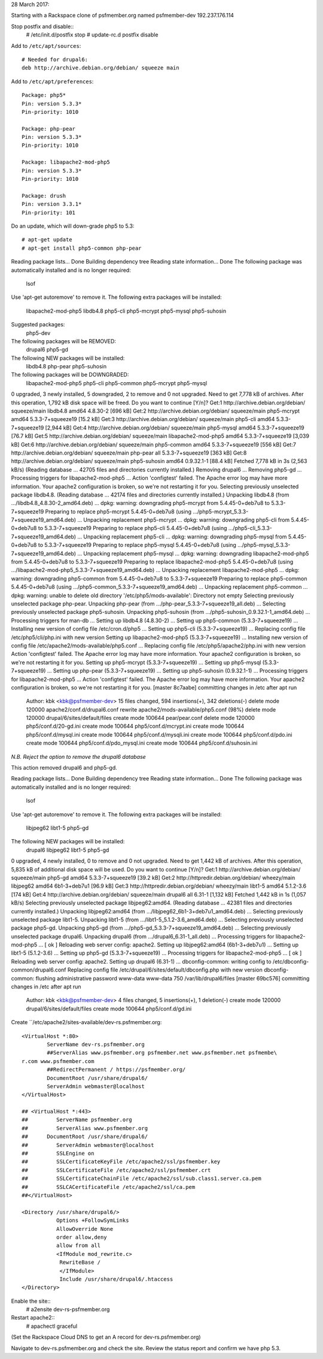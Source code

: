 28 March 2017: 

Starting with a Rackspace clone of psfmember.org named psfmember-dev
192.237.176.114

Stop postfix and disable::
  # /etc/init.d/postfix stop
  # update-rc.d postfix disable

Add to ``/etc/apt/sources``::

  # Needed for drupal6:
  deb http://archive.debian.org/debian/ squeeze main

Add to ``/etc/apt/preferences``::

  Package: php5*
  Pin: version 5.3.3*
  Pin-priority: 1010

  Package: php-pear
  Pin: version 5.3.3*
  Pin-priority: 1010

  Package: libapache2-mod-php5
  Pin: version 5.3.3*
  Pin-priority: 1010

  Package: drush
  Pin: version 3.3.1*
  Pin-priority: 101
  

Do an update, which will down-grade php5 to 5.3::

  # apt-get update
  # apt-get install php5-common php-pear

.. psfmember-dev:/home/kbk# apt-get install php5-common php-pear
Reading package lists... Done
Building dependency tree       
Reading state information... Done
The following package was automatically installed and is no longer required:
  lsof
Use 'apt-get autoremove' to remove it.
The following extra packages will be installed:
  libapache2-mod-php5 libdb4.8 php5-cli php5-mcrypt php5-mysql php5-suhosin
Suggested packages:
  php5-dev
The following packages will be REMOVED:
  drupal6 php5-gd
The following NEW packages will be installed:
  libdb4.8 php-pear php5-suhosin
The following packages will be DOWNGRADED:
  libapache2-mod-php5 php5-cli php5-common php5-mcrypt php5-mysql
0 upgraded, 3 newly installed, 5 downgraded, 2 to remove and 0 not upgraded.
Need to get 7,778 kB of archives.
After this operation, 1,792 kB disk space will be freed.
Do you want to continue [Y/n]? 
Get:1 http://archive.debian.org/debian/ squeeze/main libdb4.8 amd64 4.8.30-2 [696 kB]
Get:2 http://archive.debian.org/debian/ squeeze/main php5-mcrypt amd64 5.3.3-7+squeeze19 [15.2 kB]
Get:3 http://archive.debian.org/debian/ squeeze/main php5-cli amd64 5.3.3-7+squeeze19 [2,944 kB]
Get:4 http://archive.debian.org/debian/ squeeze/main php5-mysql amd64 5.3.3-7+squeeze19 [76.7 kB]
Get:5 http://archive.debian.org/debian/ squeeze/main libapache2-mod-php5 amd64 5.3.3-7+squeeze19 [3,039 kB]
Get:6 http://archive.debian.org/debian/ squeeze/main php5-common amd64 5.3.3-7+squeeze19 [556 kB]
Get:7 http://archive.debian.org/debian/ squeeze/main php-pear all 5.3.3-7+squeeze19 [363 kB]
Get:8 http://archive.debian.org/debian/ squeeze/main php5-suhosin amd64 0.9.32.1-1 [88.4 kB]
Fetched 7,778 kB in 3s (2,563 kB/s)
(Reading database ... 42705 files and directories currently installed.)
Removing drupal6 ...
Removing php5-gd ...
Processing triggers for libapache2-mod-php5 ...
Action 'configtest' failed.
The Apache error log may have more information.
Your apache2 configuration is broken, so we're not restarting it for you.
Selecting previously unselected package libdb4.8.
(Reading database ... 42174 files and directories currently installed.)
Unpacking libdb4.8 (from .../libdb4.8_4.8.30-2_amd64.deb) ...
dpkg: warning: downgrading php5-mcrypt from 5.4.45-0+deb7u8 to 5.3.3-7+squeeze19
Preparing to replace php5-mcrypt 5.4.45-0+deb7u8 (using .../php5-mcrypt_5.3.3-7+squeeze19_amd64.deb) ...
Unpacking replacement php5-mcrypt ...
dpkg: warning: downgrading php5-cli from 5.4.45-0+deb7u8 to 5.3.3-7+squeeze19
Preparing to replace php5-cli 5.4.45-0+deb7u8 (using .../php5-cli_5.3.3-7+squeeze19_amd64.deb) ...
Unpacking replacement php5-cli ...
dpkg: warning: downgrading php5-mysql from 5.4.45-0+deb7u8 to 5.3.3-7+squeeze19
Preparing to replace php5-mysql 5.4.45-0+deb7u8 (using .../php5-mysql_5.3.3-7+squeeze19_amd64.deb) ...
Unpacking replacement php5-mysql ...
dpkg: warning: downgrading libapache2-mod-php5 from 5.4.45-0+deb7u8 to 5.3.3-7+squeeze19
Preparing to replace libapache2-mod-php5 5.4.45-0+deb7u8 (using .../libapache2-mod-php5_5.3.3-7+squeeze19_amd64.deb) ...
Unpacking replacement libapache2-mod-php5 ...
dpkg: warning: downgrading php5-common from 5.4.45-0+deb7u8 to 5.3.3-7+squeeze19
Preparing to replace php5-common 5.4.45-0+deb7u8 (using .../php5-common_5.3.3-7+squeeze19_amd64.deb) ...
Unpacking replacement php5-common ...
dpkg: warning: unable to delete old directory '/etc/php5/mods-available': Directory not empty
Selecting previously unselected package php-pear.
Unpacking php-pear (from .../php-pear_5.3.3-7+squeeze19_all.deb) ...
Selecting previously unselected package php5-suhosin.
Unpacking php5-suhosin (from .../php5-suhosin_0.9.32.1-1_amd64.deb) ...
Processing triggers for man-db ...
Setting up libdb4.8 (4.8.30-2) ...
Setting up php5-common (5.3.3-7+squeeze19) ...
Installing new version of config file /etc/cron.d/php5 ...
Setting up php5-cli (5.3.3-7+squeeze19) ...
Replacing config file /etc/php5/cli/php.ini with new version
Setting up libapache2-mod-php5 (5.3.3-7+squeeze19) ...
Installing new version of config file /etc/apache2/mods-available/php5.conf ...
Replacing config file /etc/php5/apache2/php.ini with new version
Action 'configtest' failed.
The Apache error log may have more information.
Your apache2 configuration is broken, so we're not restarting it for you.
Setting up php5-mcrypt (5.3.3-7+squeeze19) ...
Setting up php5-mysql (5.3.3-7+squeeze19) ...
Setting up php-pear (5.3.3-7+squeeze19) ...
Setting up php5-suhosin (0.9.32.1-1) ...
Processing triggers for libapache2-mod-php5 ...
Action 'configtest' failed.
The Apache error log may have more information.
Your apache2 configuration is broken, so we're not restarting it for you.
[master 8c7aabe] committing changes in /etc after apt run
 Author: kbk <kbk@psfmember-dev>
 15 files changed, 594 insertions(+), 342 deletions(-)
 delete mode 120000 apache2/conf.d/drupal6.conf
 rewrite apache2/mods-available/php5.conf (98%)
 delete mode 120000 drupal/6/sites/default/files
 create mode 100644 pear/pear.conf
 delete mode 120000 php5/conf.d/20-gd.ini
 create mode 100644 php5/conf.d/mcrypt.ini
 create mode 100644 php5/conf.d/mysql.ini
 create mode 100644 php5/conf.d/mysqli.ini
 create mode 100644 php5/conf.d/pdo.ini
 create mode 100644 php5/conf.d/pdo_mysql.ini
 create mode 100644 php5/conf.d/suhosin.ini

*N.B. Reject the option to remove the drupal6 database*

This action removed drupal6 and php5-gd.

.. psfmember-dev:/home/kbk# apt-get install drupal6
Reading package lists... Done
Building dependency tree       
Reading state information... Done
The following package was automatically installed and is no longer required:
  lsof
Use 'apt-get autoremove' to remove it.
The following extra packages will be installed:
  libjpeg62 libt1-5 php5-gd
The following NEW packages will be installed:
  drupal6 libjpeg62 libt1-5 php5-gd
0 upgraded, 4 newly installed, 0 to remove and 0 not upgraded.
Need to get 1,442 kB of archives.
After this operation, 5,835 kB of additional disk space will be used.
Do you want to continue [Y/n]? 
Get:1 http://archive.debian.org/debian/ squeeze/main php5-gd amd64 5.3.3-7+squeeze19 [39.2 kB]
Get:2 http://httpredir.debian.org/debian/ wheezy/main libjpeg62 amd64 6b1-3+deb7u1 [96.9 kB]
Get:3 http://httpredir.debian.org/debian/ wheezy/main libt1-5 amd64 5.1.2-3.6 [174 kB]
Get:4 http://archive.debian.org/debian/ squeeze/main drupal6 all 6.31-1 [1,132 kB]
Fetched 1,442 kB in 1s (1,057 kB/s)
Selecting previously unselected package libjpeg62:amd64.
(Reading database ... 42381 files and directories currently installed.)
Unpacking libjpeg62:amd64 (from .../libjpeg62_6b1-3+deb7u1_amd64.deb) ...
Selecting previously unselected package libt1-5.
Unpacking libt1-5 (from .../libt1-5_5.1.2-3.6_amd64.deb) ...
Selecting previously unselected package php5-gd.
Unpacking php5-gd (from .../php5-gd_5.3.3-7+squeeze19_amd64.deb) ...
Selecting previously unselected package drupal6.
Unpacking drupal6 (from .../drupal6_6.31-1_all.deb) ...
Processing triggers for libapache2-mod-php5 ...
[ ok ] Reloading web server config: apache2.
Setting up libjpeg62:amd64 (6b1-3+deb7u1) ...
Setting up libt1-5 (5.1.2-3.6) ...
Setting up php5-gd (5.3.3-7+squeeze19) ...
Processing triggers for libapache2-mod-php5 ...
[ ok ] Reloading web server config: apache2.
Setting up drupal6 (6.31-1) ...
dbconfig-common: writing config to /etc/dbconfig-common/drupal6.conf
Replacing config file /etc/drupal/6/sites/default/dbconfig.php with new version
dbconfig-common: flushing administrative password
www-data www-data 750 /var/lib/drupal6/files
[master 69bc576] committing changes in /etc after apt run
 Author: kbk <kbk@psfmember-dev>
 4 files changed, 5 insertions(+), 1 deletion(-)
 create mode 120000 drupal/6/sites/default/files
 create mode 100644 php5/conf.d/gd.ini

Create ``/etc/apache2/sites-available/dev-rs.psfmember.org::

  <VirtualHost *:80>
	  ServerName dev-rs.psfmember.org
	  ##ServerAlias www.psfmember.org psfmember.net www.psfmember.net psfmembe\
  r.com www.psfmember.com
	  ##RedirectPermanent / https://psfmember.org/
	  DocumentRoot /usr/share/drupal6/
	  ServerAdmin webmaster@localhost
  </VirtualHost>

  ## <VirtualHost *:443>
  ##         ServerName psfmember.org
  ##         ServerAlias www.psfmember.org
  ##      DocumentRoot /usr/share/drupal6/
  ##         ServerAdmin webmaster@localhost
  ##         SSLEngine on
  ##         SSLCertificateKeyFile /etc/apache2/ssl/psfmember.key
  ##         SSLCertificateFile /etc/apache2/ssl/psfmember.crt
  ##         SSLCertificateChainFile /etc/apache2/ssl/sub.class1.server.ca.pem
  ##         SSLCACertificateFile /etc/apache2/ssl/ca.pem
  ##</VirtualHost>

  <Directory /usr/share/drupal6/>
	     Options +FollowSymLinks
	     AllowOverride None
	     order allow,deny
	     allow from all
	     <IfModule mod_rewrite.c>
	      RewriteBase /
	      </IfModule>
	      Include /usr/share/drupal6/.htaccess
  </Directory>

Enable the site::
  # a2ensite dev-rs-psfmember.org

Restart apache2::
  # apachectl graceful

(Set the Rackspace Cloud DNS to get an A record for dev-rs.psfmember.org)

Navigate to dev-rs.psfmember.org and check the site.  Review the status report
and confirm we have php 5.3.

